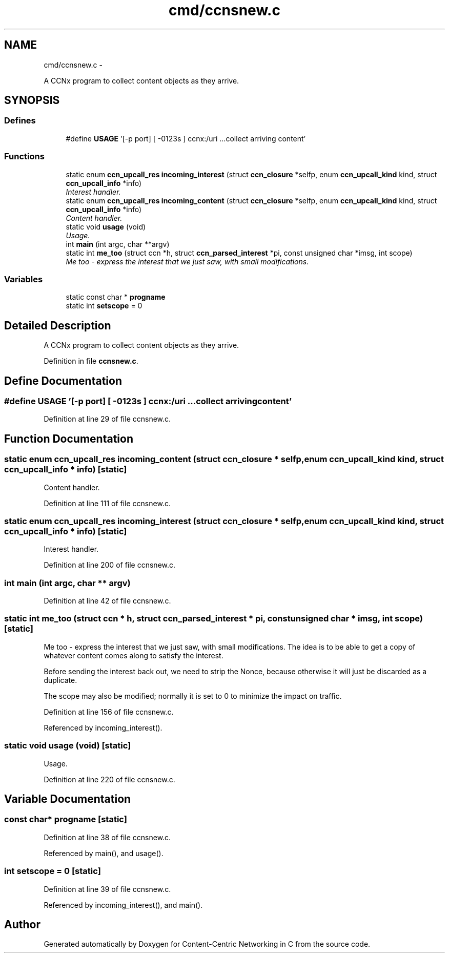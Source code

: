 .TH "cmd/ccnsnew.c" 3 "19 May 2013" "Version 0.7.2" "Content-Centric Networking in C" \" -*- nroff -*-
.ad l
.nh
.SH NAME
cmd/ccnsnew.c \- 
.PP
A CCNx program to collect content objects as they arrive.  

.SH SYNOPSIS
.br
.PP
.SS "Defines"

.in +1c
.ti -1c
.RI "#define \fBUSAGE\fP   '[-p port] [ -0123s ] ccnx:/uri ...\\n collect arriving content'"
.br
.in -1c
.SS "Functions"

.in +1c
.ti -1c
.RI "static enum \fBccn_upcall_res\fP \fBincoming_interest\fP (struct \fBccn_closure\fP *selfp, enum \fBccn_upcall_kind\fP kind, struct \fBccn_upcall_info\fP *info)"
.br
.RI "\fIInterest handler. \fP"
.ti -1c
.RI "static enum \fBccn_upcall_res\fP \fBincoming_content\fP (struct \fBccn_closure\fP *selfp, enum \fBccn_upcall_kind\fP kind, struct \fBccn_upcall_info\fP *info)"
.br
.RI "\fIContent handler. \fP"
.ti -1c
.RI "static void \fBusage\fP (void)"
.br
.RI "\fIUsage. \fP"
.ti -1c
.RI "int \fBmain\fP (int argc, char **argv)"
.br
.ti -1c
.RI "static int \fBme_too\fP (struct ccn *h, struct \fBccn_parsed_interest\fP *pi, const unsigned char *imsg, int scope)"
.br
.RI "\fIMe too - express the interest that we just saw, with small modifications. \fP"
.in -1c
.SS "Variables"

.in +1c
.ti -1c
.RI "static const char * \fBprogname\fP"
.br
.ti -1c
.RI "static int \fBsetscope\fP = 0"
.br
.in -1c
.SH "Detailed Description"
.PP 
A CCNx program to collect content objects as they arrive. 


.PP
Definition in file \fBccnsnew.c\fP.
.SH "Define Documentation"
.PP 
.SS "#define USAGE   '[-p port] [ -0123s ] ccnx:/uri ...\\n collect arriving content'"
.PP
Definition at line 29 of file ccnsnew.c.
.SH "Function Documentation"
.PP 
.SS "static enum \fBccn_upcall_res\fP incoming_content (struct \fBccn_closure\fP * selfp, enum \fBccn_upcall_kind\fP kind, struct \fBccn_upcall_info\fP * info)\fC [static]\fP"
.PP
Content handler. 
.PP
Definition at line 111 of file ccnsnew.c.
.SS "static enum \fBccn_upcall_res\fP incoming_interest (struct \fBccn_closure\fP * selfp, enum \fBccn_upcall_kind\fP kind, struct \fBccn_upcall_info\fP * info)\fC [static]\fP"
.PP
Interest handler. 
.PP
Definition at line 200 of file ccnsnew.c.
.SS "int main (int argc, char ** argv)"
.PP
Definition at line 42 of file ccnsnew.c.
.SS "static int me_too (struct ccn * h, struct \fBccn_parsed_interest\fP * pi, const unsigned char * imsg, int scope)\fC [static]\fP"
.PP
Me too - express the interest that we just saw, with small modifications. The idea is to be able to get a copy of whatever content comes along to satisfy the interest.
.PP
Before sending the interest back out, we need to strip the Nonce, because otherwise it will just be discarded as a duplicate.
.PP
The scope may also be modified; normally it is set to 0 to minimize the impact on traffic. 
.PP
Definition at line 156 of file ccnsnew.c.
.PP
Referenced by incoming_interest().
.SS "static void usage (void)\fC [static]\fP"
.PP
Usage. 
.PP
Definition at line 220 of file ccnsnew.c.
.SH "Variable Documentation"
.PP 
.SS "const char* \fBprogname\fP\fC [static]\fP"
.PP
Definition at line 38 of file ccnsnew.c.
.PP
Referenced by main(), and usage().
.SS "int \fBsetscope\fP = 0\fC [static]\fP"
.PP
Definition at line 39 of file ccnsnew.c.
.PP
Referenced by incoming_interest(), and main().
.SH "Author"
.PP 
Generated automatically by Doxygen for Content-Centric Networking in C from the source code.
